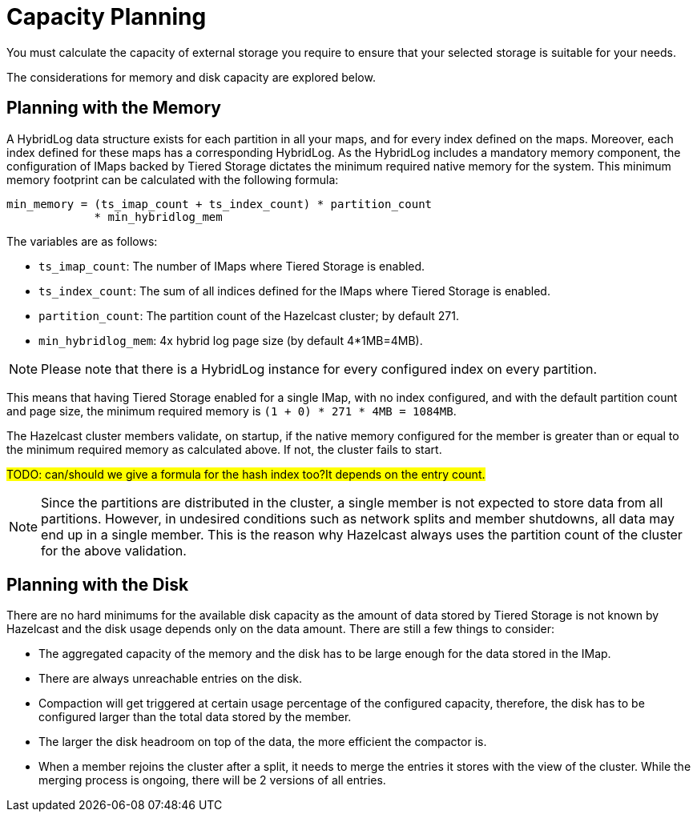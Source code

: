 = Capacity Planning

You must calculate the capacity of external storage you require to ensure that your selected storage is suitable for your needs.

The considerations for memory and disk capacity are explored below.

== Planning with the Memory

A HybridLog data structure exists for each partition in all your maps, and for every index defined on the maps.
Moreover, each index defined for these maps has a corresponding HybridLog.
As the HybridLog includes a mandatory memory component, the configuration of IMaps backed by Tiered Storage dictates the minimum required native memory for the system.
This minimum memory footprint can be calculated with the following formula:

----
min_memory = (ts_imap_count + ts_index_count) * partition_count
             * min_hybridlog_mem
----

The variables are as follows:

- `ts_imap_count`: The number of IMaps where Tiered Storage is enabled.
- `ts_index_count`: The sum of all indices defined for the IMaps where Tiered Storage is enabled.
- `partition_count`: The partition count of the Hazelcast cluster; by default 271.
- `min_hybridlog_mem`: 4x hybrid log page size (by default 4*1MB=4MB).

NOTE: Please note that there is a HybridLog instance for every configured index on every partition.

This means that having Tiered Storage enabled for a single IMap, with no index configured, and with the default partition count and page size, the minimum required memory is `(1 + 0) * 271 * 4MB = 1084MB`.

The Hazelcast cluster members validate, on startup, if the native memory configured for the member is greater than or equal to the minimum required memory as calculated above.
If not, the cluster fails to start.

##TODO: can/should we give a formula for the hash index too?It depends on the entry count.
##

NOTE: Since the partitions are distributed in the cluster, a single member is not expected to store data from all partitions.
However, in undesired conditions such as network splits and member shutdowns, all data may end up in a single member.
This is the reason why Hazelcast always uses the partition count of the cluster for the above validation.

== Planning with the Disk

There are no hard minimums for the available disk capacity as the amount of data stored by Tiered Storage is not known by Hazelcast and the disk usage depends only on the data amount.
There are still a few things to consider:

- The aggregated capacity of the memory and the disk has to be large enough for the data stored in the IMap.
- There are always unreachable entries on the disk.
- Compaction will get triggered at certain usage percentage of the configured capacity, therefore, the disk has to be configured larger than the total data stored by the member.
- The larger the disk headroom on top of the data, the more efficient the compactor is.
- When a member rejoins the cluster after a split, it needs to merge the entries it stores with the view of the cluster.
While the merging process is ongoing, there will be 2 versions of all entries.
